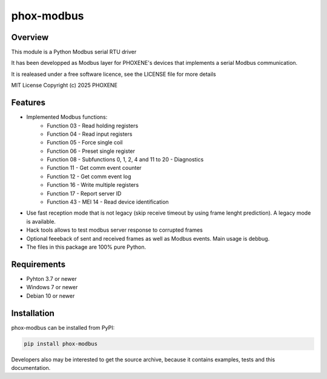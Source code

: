 ===========
phox-modbus
===========

Overview
========

This module is a Python Modbus serial RTU driver

It has been developped as Modbus layer for PHOXENE's devices that
implements a serial Modbus communication.

It is realeased under a free software licence,
see the LICENSE file for more details

MIT License Copyright (c) 2025 PHOXENE


Features
========
* Implemented Modbus functions:
    * Function 03 - Read holding registers
    * Function 04 - Read input registers
    * Function 05 - Force single coil
    * Function 06 - Preset single register
    * Function 08 - Subfunctions 0, 1, 2, 4 and 11 to 20 - Diagnostics
    * Function 11 - Get comm event counter
    * Function 12 - Get comm event log
    * Function 16 - Write multiple registers
    * Function 17 - Report server ID
    * Function 43 - MEI 14 - Read device identification
* Use fast reception mode that is not legacy (skip receive timeout
  by using frame lenght prediction). A legacy mode is available.
* Hack tools allows to test modbus server response to corrupted frames
* Optional feeeback of sent and received frames as well as Modbus events.
  Main usage is debbug.
* The files in this package are 100% pure Python.

Requirements
============
* Pyhton 3.7 or newer
* Windows 7 or newer
* Debian 10 or newer

Installation
============
phox-modbus can be installed from PyPI:

.. code-block:: console

    pip install phox-modbus

Developers also may be interested to get the source archive, because it contains examples, tests and this documentation.
